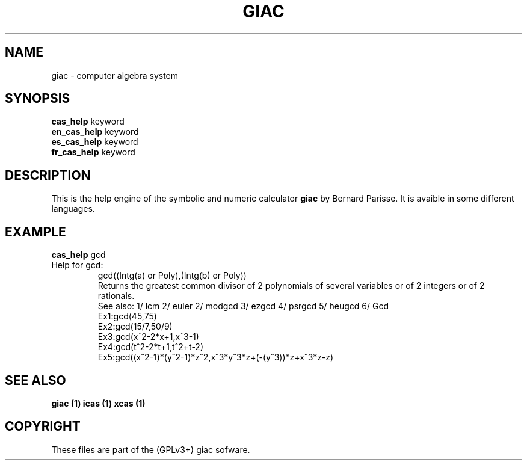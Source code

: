 .\"                                      Hey, EMACS: -*- nroff -*-
.\" First parameter, NAME, should be all caps
.\" Second parameter, SECTION, should be 1-8, maybe w/ subsection
.\" other parameters are allowed: see man(7), man(1)
.TH GIAC 1 "2014-4-6"
.\" Please adjust this date whenever revising the manpage.
.\"
.\" Some roff macros, for reference:
.\" .nh        disable hyphenation
.\" .hy        enable hyphenation
.\" .ad l      left justify
.\" .ad b      justify to both left and right margins
.\" .nf        disable filling
.\" .fi        enable filling
.\" .br        insert line break
.\" .sp <n>    insert n+1 empty lines
.\" for manpage-specific macros, see man(7)
.SH NAME
giac \- computer algebra system
.SH SYNOPSIS
.B cas_help
.RI " keyword" 
.br
.B en_cas_help
.RI " keyword" 
.br
.B es_cas_help
.RI " keyword" 
.br
.B fr_cas_help
.RI " keyword" 

.SH DESCRIPTION
.PP
.\" TeX users may be more comfortable with the \fB<whatever>\fP and
.\" \fI<whatever>\fP escape sequences to invode bold face and italics, 
.\" respectively.
This is the help engine of the symbolic and numeric calculator \fBgiac\fP  by
Bernard Parisse. It is avaible in some different languages.

.br
.SH EXAMPLE
.B cas_help 
gcd
.TP
Help for gcd:
.br
gcd((Intg(a) or Poly),(Intg(b) or Poly))
.br 
Returns the greatest common divisor of 2 polynomials of several variables or of 2 integers or of 2 rationals.
.br
See also: 1/ lcm 2/ euler 2/ modgcd 3/ ezgcd 4/ psrgcd 5/ heugcd 6/ Gcd 
.br
Ex1:gcd(45,75)
.br
Ex2:gcd(15/7,50/9)
.br
Ex3:gcd(x^2-2*x+1,x^3-1)
.br
Ex4:gcd(t^2-2*t+1,t^2+t-2)
.br
Ex5:gcd((x^2-1)*(y^2-1)*z^2,x^3*y^3*z+(-(y^3))*z+x^3*z-z)
.br

.SH SEE ALSO
.B giac (1)
.B icas (1)
.B xcas (1)
.br
.SH COPYRIGHT
These files are part of the (GPLv3+) giac sofware.
